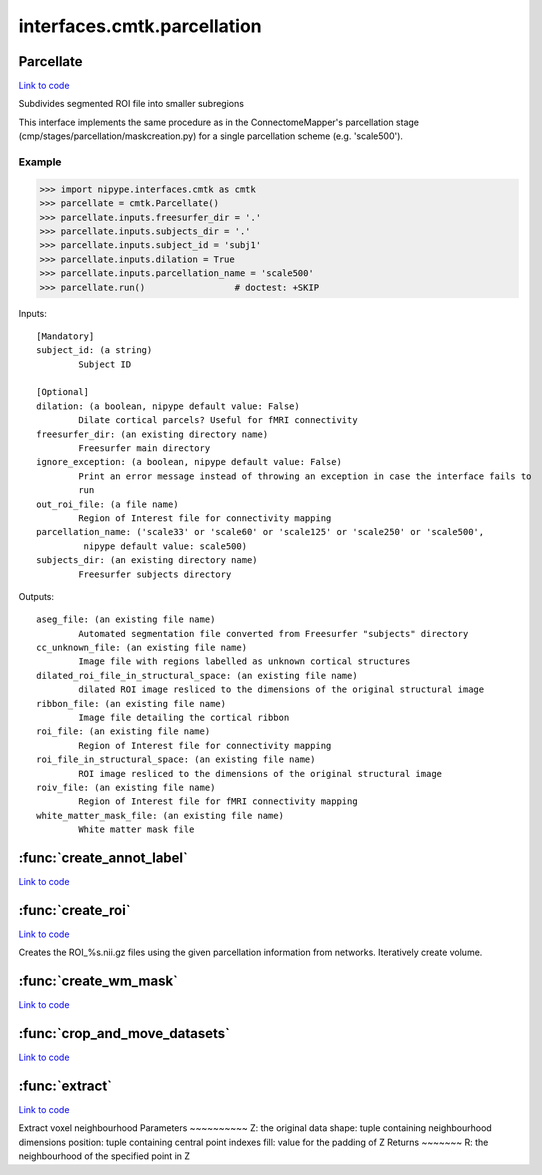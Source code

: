 .. AUTO-GENERATED FILE -- DO NOT EDIT!

interfaces.cmtk.parcellation
============================


.. _nipype.interfaces.cmtk.parcellation.Parcellate:


.. index:: Parcellate

Parcellate
----------

`Link to code <http://github.com/nipy/nipype/tree/9595f272aa4086ea28f7534a8bd05690f60bf6b8/nipype/interfaces/cmtk/parcellation.py#L552>`__

Subdivides segmented ROI file into smaller subregions

This interface implements the same procedure as in the ConnectomeMapper's
parcellation stage (cmp/stages/parcellation/maskcreation.py) for a single
parcellation scheme (e.g. 'scale500').

Example
~~~~~~~

>>> import nipype.interfaces.cmtk as cmtk
>>> parcellate = cmtk.Parcellate()
>>> parcellate.inputs.freesurfer_dir = '.'
>>> parcellate.inputs.subjects_dir = '.'
>>> parcellate.inputs.subject_id = 'subj1'
>>> parcellate.inputs.dilation = True
>>> parcellate.inputs.parcellation_name = 'scale500'
>>> parcellate.run()                 # doctest: +SKIP

Inputs::

        [Mandatory]
        subject_id: (a string)
                Subject ID

        [Optional]
        dilation: (a boolean, nipype default value: False)
                Dilate cortical parcels? Useful for fMRI connectivity
        freesurfer_dir: (an existing directory name)
                Freesurfer main directory
        ignore_exception: (a boolean, nipype default value: False)
                Print an error message instead of throwing an exception in case the interface fails to
                run
        out_roi_file: (a file name)
                Region of Interest file for connectivity mapping
        parcellation_name: ('scale33' or 'scale60' or 'scale125' or 'scale250' or 'scale500',
                 nipype default value: scale500)
        subjects_dir: (an existing directory name)
                Freesurfer subjects directory

Outputs::

        aseg_file: (an existing file name)
                Automated segmentation file converted from Freesurfer "subjects" directory
        cc_unknown_file: (an existing file name)
                Image file with regions labelled as unknown cortical structures
        dilated_roi_file_in_structural_space: (an existing file name)
                dilated ROI image resliced to the dimensions of the original structural image
        ribbon_file: (an existing file name)
                Image file detailing the cortical ribbon
        roi_file: (an existing file name)
                Region of Interest file for connectivity mapping
        roi_file_in_structural_space: (an existing file name)
                ROI image resliced to the dimensions of the original structural image
        roiv_file: (an existing file name)
                Region of Interest file for fMRI connectivity mapping
        white_matter_mask_file: (an existing file name)
                White matter mask file

.. module:: nipype.interfaces.cmtk.parcellation


.. _nipype.interfaces.cmtk.parcellation.create_annot_label:

:func:`create_annot_label`
--------------------------

`Link to code <http://github.com/nipy/nipype/tree/9595f272aa4086ea28f7534a8bd05690f60bf6b8/nipype/interfaces/cmtk/parcellation.py#L38>`__






.. _nipype.interfaces.cmtk.parcellation.create_roi:

:func:`create_roi`
------------------

`Link to code <http://github.com/nipy/nipype/tree/9595f272aa4086ea28f7534a8bd05690f60bf6b8/nipype/interfaces/cmtk/parcellation.py#L170>`__



Creates the ROI_%s.nii.gz files using the given parcellation information
from networks. Iteratively create volume.


.. _nipype.interfaces.cmtk.parcellation.create_wm_mask:

:func:`create_wm_mask`
----------------------

`Link to code <http://github.com/nipy/nipype/tree/9595f272aa4086ea28f7534a8bd05690f60bf6b8/nipype/interfaces/cmtk/parcellation.py#L302>`__






.. _nipype.interfaces.cmtk.parcellation.crop_and_move_datasets:

:func:`crop_and_move_datasets`
------------------------------

`Link to code <http://github.com/nipy/nipype/tree/9595f272aa4086ea28f7534a8bd05690f60bf6b8/nipype/interfaces/cmtk/parcellation.py#L447>`__






.. _nipype.interfaces.cmtk.parcellation.extract:

:func:`extract`
---------------

`Link to code <http://github.com/nipy/nipype/tree/9595f272aa4086ea28f7534a8bd05690f60bf6b8/nipype/interfaces/cmtk/parcellation.py#L485>`__



Extract voxel neighbourhood
Parameters
~~~~~~~~~~
Z: the original data
shape: tuple containing neighbourhood dimensions
position: tuple containing central point indexes
fill: value for the padding of Z
Returns
~~~~~~~
R: the neighbourhood of the specified point in Z

